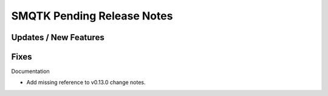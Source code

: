 SMQTK Pending Release Notes
===========================


Updates / New Features
----------------------


Fixes
-----

Documentation

* Add missing reference to v0.13.0 change notes.
